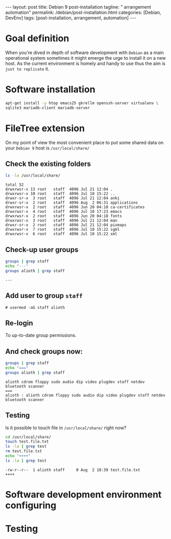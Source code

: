 #+BEGIN_EXPORT html
---
layout: post
title: Debian 9 post-installation
tagline: " arrangement automation"
permalink: /debian/post-installation.html
categories: [Debian, DevEnv]
tags: [post-installation, arrangement, automation]
---
#+END_EXPORT

#+STARTUP: showall
#+OPTIONS: tags:nil num:nil \n:nil @:t ::t |:t ^:{} _:{} *:t
#+TOC: headlines 2
#+PROPERTY:header-args :results output :exports both :eval no-export

* Goal definition

  When you're dived in depth of software development with =Debian= as
  a main operational system sometimes it might emerge the urge to
  install it on a new host. As the current environment is homely and
  handy to use thus the aim is ~just to replicate~ it.

* Software installation

  #+BEGIN_SRC sh
    apt-get install -y htop emacs25 gkrellm openssh-server virtualenv \
    sqlite3 mariadb-client mariadb-server
  #+END_SRC

* FileTree extension

  On my point of view the most convenient place to put some shared
  data on your ~Debian 9~ host is =/usr/local/share/=

** Check the existing folders
   #+BEGIN_SRC sh
   ls -la /usr/local/share/
   #+END_SRC

   #+RESULTS:
   #+begin_example
   total 52
   drwxrwsr-x 13 root   staff  4096 Jul 21 12:04 .
   drwxrwsr-x 10 root   staff  4096 Jul 10 15:22 ..
   drwxr-sr-x  3 root   staff  4096 Jul 21 12:04 anki
   drwxr-sr-x  2 root   staff  4096 Aug  2 06:31 applications
   drwxrwsr-x  2 root   staff  4096 Jun 20 04:18 ca-certificates
   drwxrwsr-x  4 root   staff  4096 Jul 10 17:23 emacs
   drwxrwsr-x  2 root   staff  4096 Jun 20 04:18 fonts
   drwxrwsr-x  3 root   staff  4096 Jul 21 12:04 man
   drwxr-sr-x  2 root   staff  4096 Jul 21 12:04 pixmaps
   drwxrwsr-x  7 root   staff  4096 Jul 10 15:22 sgml
   drwxrwsr-x  6 root   staff  4096 Jul 10 15:22 xml
 #+end_example

** Check-up user groups

   #+BEGIN_SRC sh
   groups | grep staff
   echo "---"
   groups alioth | grep staff
   #+END_SRC

   #+RESULTS:
   : ---

** Add user to group ~staff~

   #+BEGIN_EXAMPLE
   # usermod -aG staff alioth
   #+END_EXAMPLE

** *Re-login*

   To up-to-date group permissions.

** And check groups now:
   
   #+BEGIN_SRC sh
   groups | grep staff
   echo "==="
   groups alioth | grep staff
   #+END_SRC

   #+RESULTS:
   : alioth cdrom floppy sudo audio dip video plugdev staff netdev bluetooth scanner
   : ===
   : alioth : alioth cdrom floppy sudo audio dip video plugdev staff netdev bluetooth scanner

** Testing

   Is it possible to touch file in ~/usr/local/share/~ right now?
   
   #+BEGIN_SRC sh
   cd /usr/local/share/
   touch test.file.txt
   ls -la | grep test
   rm test.file.txt
   echo "++++"
   ls -la | grep test
   #+END_SRC

   #+RESULTS:
   : -rw-r--r--  1 alioth staff     0 Aug  2 18:39 test.file.txt
   : ++++


* Software development environment configuring

* Testing
